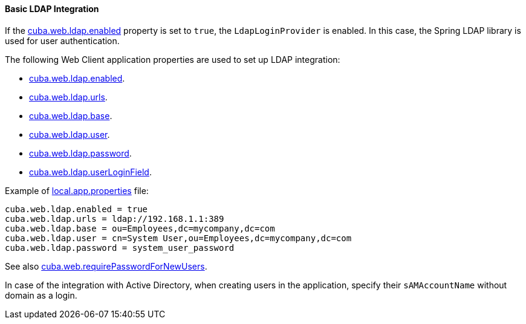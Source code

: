 :sourcesdir: ../../../../source

[[ldap_basic]]
==== Basic LDAP Integration

If the <<cuba.web.ldap.enabled,cuba.web.ldap.enabled>> property is set to `true`, the `LdapLoginProvider` is enabled.
In this case, the Spring LDAP library is used for user authentication.

The following Web Client application properties are used to set up LDAP integration:

* <<cuba.web.ldap.enabled,cuba.web.ldap.enabled>>.

* <<cuba.web.ldap.urls,cuba.web.ldap.urls>>.

* <<cuba.web.ldap.base,cuba.web.ldap.base>>.

* <<cuba.web.ldap.user,cuba.web.ldap.user>>.

* <<cuba.web.ldap.password,cuba.web.ldap.password>>.

* <<cuba.web.ldap.userLoginField,cuba.web.ldap.userLoginField>>.

Example of <<app_properties_files,local.app.properties>> file:

[source, properties]
----
cuba.web.ldap.enabled = true
cuba.web.ldap.urls = ldap://192.168.1.1:389
cuba.web.ldap.base = ou=Employees,dc=mycompany,dc=com
cuba.web.ldap.user = cn=System User,ou=Employees,dc=mycompany,dc=com
cuba.web.ldap.password = system_user_password
----

See also <<cuba.web.requirePasswordForNewUsers, cuba.web.requirePasswordForNewUsers>>.

In case of the integration with Active Directory, when creating users in the application, specify their `sAMAccountName` without domain as a login.

